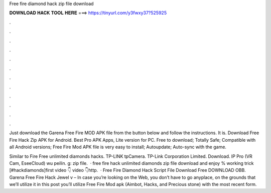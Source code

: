 Free fire diamond hack zip file download



𝐃𝐎𝐖𝐍𝐋𝐎𝐀𝐃 𝐇𝐀𝐂𝐊 𝐓𝐎𝐎𝐋 𝐇𝐄𝐑𝐄 ===> https://tinyurl.com/y3fwxy37?525925



.



.



.



.



.



.



.



.



.



.



.



.

Just download the Garena Free Fire MOD APK file from the button below and follow the instructions. It is. Download Free Fire Hack Zip APK for Android. Best Pro APK Apps, Lite version for PC. Free to download; Totally Safe; Compatible with all Android versions; Free Fire Mod APK file is very easy to install; Autoupdate; Auto-sync with the game.

Similar to Fire Free unlimited diamonds hacks. TP-LINK tpCamera. TP-Link Corporation Limited. Download. IP Pro (VR Cam, EseeCloud) wu peilin. g: zip file.  · free fire hack unlimited diamonds zip file download and enjoy % working trick [#hackdiamonds]first video 👇 video 👇http.  · Free Fire Diamond Hack Script File Download Free DOWNLOAD OBB. Garena Free Fire Hack Jewel v – In case you’re looking on the Web, you don’t have to go anyplace, on the grounds that we’ll utilize it in this post you’ll utilize Free Fire Mod apk (Aimbot, Hacks, and Precious stone) with the most recent form.
